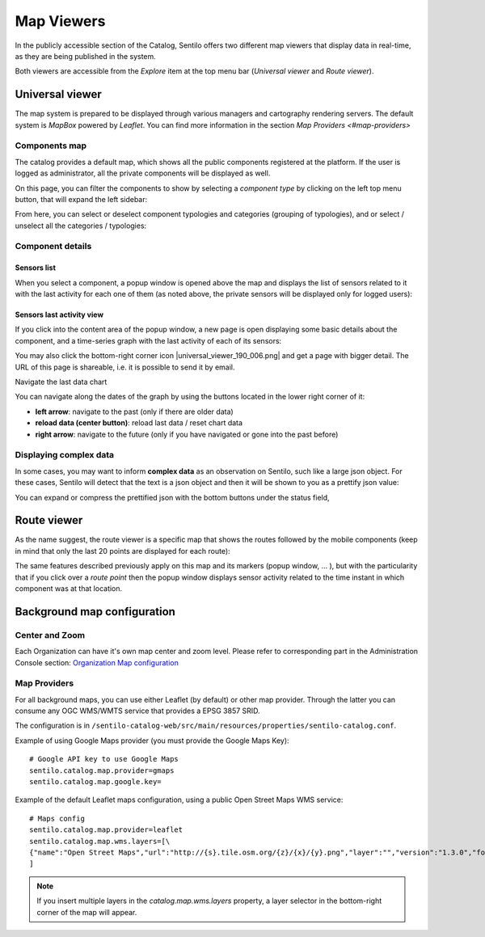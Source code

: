 Map Viewers
-----------

In the publicly accessible section of the Catalog, Sentilo offers two different map viewers that display
data in real-time, as they are being published in the system.

Both viewers are accessible from the *Explore* item
at the top menu bar (*Universal viewer* and *Route viewer*).


Universal viewer
~~~~~~~~~~~~~~~~

The map system is prepared to be displayed through various managers and cartography rendering servers. 
The default system is *MapBox* powered by *Leaflet*. You can find more information in the section  
`Map Providers <#map-providers>`

Components map
^^^^^^^^^^^^^^

The catalog provides a default map, which shows
all the public components registered at the platform. If the user is
logged as administrator, all the private components will be displayed as
well.

.. image:: /_static/images/catalog_and_maps/universal_viewer_001.png

On this page, you can filter the components to show by selecting a
*component type* by clicking on the left top menu button, that will expand 
the left sidebar:

.. image:: /_static/images/catalog_and_maps/universal_viewer_002.png

From here, you can select or deselect component typologies and categories (grouping of typologies),
and or select / unselect all the categories / typologies:

.. image:: /_static/images/catalog_and_maps/universal_viewer_003.png




Component details
^^^^^^^^^^^^^^^^^

Sensors list
''''''''''''

When you select a component, a popup window is opened above the map and
displays the list of sensors related to it with the last activity for
each one of them (as noted above, the private sensors will be displayed
only for logged users):

.. image:: /_static/images/catalog_and_maps/component_popup_001.png

Sensors last activity view
''''''''''''''''''''''''''

If you click into the content area of the popup window, a new page is
open displaying some basic details about the component, and a
time-series graph with the last activity of each of its sensors:

.. image:: /_static/images/catalog_and_maps/component_map_extended_details_001.png

You may also click the bottom-right corner icon |universal_viewer_190_006.png|
and get a page with bigger detail. The URL of this page is shareable, i.e. it is possible to send it by email.

.. image:: /_static/images/catalog_and_maps/component_map_extended_details_002.png

.. _navigate-the-last-data-chart-1:

Navigate the last data chart

You can navigate along the dates of the graph by using the buttons
located in the lower right corner of it:

.. image:: /_static/images/catalog_and_maps/chart_controls.png

-  **left arrow**: navigate to the past (only if there are older data)
-  **reload data (center button)**: reload last data / reset chart data
-  **right arrow**: navigate to the future (only if you have navigated
   or gone into the past before)


Displaying complex data
^^^^^^^^^^^^^^^^^^^^^^^

In some cases, you may want to inform **complex data** as an observation
on Sentilo, such like a large json object. For these cases, Sentilo will
detect that the text is a json object and then it will be shown to you
as a prettify json value:

.. image:: /_static/images/catalog_and_maps/complex_data_001.png

You can expand or compress the prettified json with the bottom buttons
under the status field,


Route viewer
~~~~~~~~~~~~

As the name suggest, the route viewer is a specific map that shows the
routes followed by the mobile components (keep in mind that only the
last 20 points are displayed for each route):

.. image:: /_static/images/catalog_and_maps/routes_viewer_001.png

The same features described previously apply on this map and its markers
(popup window, … ), but with the particularity that if you click over a
*route point* then the popup window displays sensor activity related to
the time instant in which component was at that location.

.. image:: /_static/images/catalog_and_maps/routes_viewer_002.png


Background map configuration
~~~~~~~~~~~~~~~~~~~~~~~~~~~~

Center and Zoom
^^^^^^^^^^^^^^^

Each Organization can have it's own map center and zoom level.
Please refer to corresponding part in the Administration Console section:
`Organization Map configuration <../administration_console.html#map-configuration>`_

Map Providers
^^^^^^^^^^^^^

For all background maps, you can use either Leaflet (by default) or other map provider. 
Through the latter you can consume any OGC WMS/WMTS service that provides a EPSG 3857 SRID.

The configuration is in :literal:`/sentilo-catalog-web/src/main/resources/properties/sentilo-catalog.conf`.

Example of using Google Maps provider (you must provide the Google Maps Key):

::

	# Google API key to use Google Maps
	sentilo.catalog.map.provider=gmaps
	sentilo.catalog.map.google.key=

Example of the default Leaflet maps configuration, using a public Open Street Maps WMS service:

::

	# Maps config
	sentilo.catalog.map.provider=leaflet
	sentilo.catalog.map.wms.layers=[\
    	{"name":"Open Street Maps","url":"http://{s}.tile.osm.org/{z}/{x}/{y}.png","layer":"","version":"1.3.0","format":"image/png","attribution":"Open Street Maps (OSM)","styles":""}
	]


.. image:: /_static/images/catalog_and_maps/map_providers_001.png

.. note::

   If you insert multiple layers in the *catalog.map.wms.layers* property, a layer selector
   in the bottom-right corner of the map will appear.
